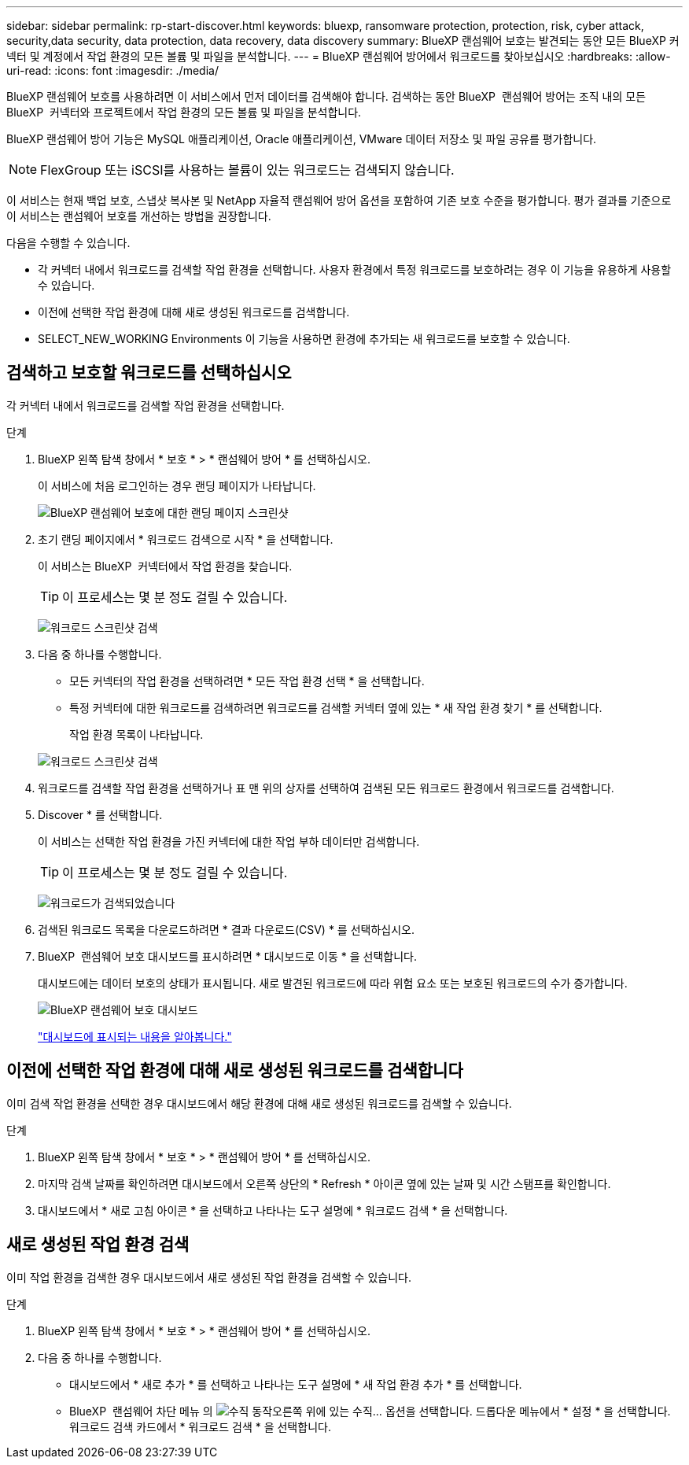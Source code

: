 ---
sidebar: sidebar 
permalink: rp-start-discover.html 
keywords: bluexp, ransomware protection, protection, risk, cyber attack, security,data security, data protection, data recovery, data discovery 
summary: BlueXP 랜섬웨어 보호는 발견되는 동안 모든 BlueXP 커넥터 및 계정에서 작업 환경의 모든 볼륨 및 파일을 분석합니다. 
---
= BlueXP 랜섬웨어 방어에서 워크로드를 찾아보십시오
:hardbreaks:
:allow-uri-read: 
:icons: font
:imagesdir: ./media/


[role="lead"]
BlueXP 랜섬웨어 보호를 사용하려면 이 서비스에서 먼저 데이터를 검색해야 합니다. 검색하는 동안 BlueXP  랜섬웨어 방어는 조직 내의 모든 BlueXP  커넥터와 프로젝트에서 작업 환경의 모든 볼륨 및 파일을 분석합니다.

BlueXP 랜섬웨어 방어 기능은 MySQL 애플리케이션, Oracle 애플리케이션, VMware 데이터 저장소 및 파일 공유를 평가합니다.


NOTE: FlexGroup 또는 iSCSI를 사용하는 볼륨이 있는 워크로드는 검색되지 않습니다.

이 서비스는 현재 백업 보호, 스냅샷 복사본 및 NetApp 자율적 랜섬웨어 방어 옵션을 포함하여 기존 보호 수준을 평가합니다. 평가 결과를 기준으로 이 서비스는 랜섬웨어 보호를 개선하는 방법을 권장합니다.

다음을 수행할 수 있습니다.

* 각 커넥터 내에서 워크로드를 검색할 작업 환경을 선택합니다. 사용자 환경에서 특정 워크로드를 보호하려는 경우 이 기능을 유용하게 사용할 수 있습니다.
* 이전에 선택한 작업 환경에 대해 새로 생성된 워크로드를 검색합니다.
* SELECT_NEW_WORKING Environments 이 기능을 사용하면 환경에 추가되는 새 워크로드를 보호할 수 있습니다.




== 검색하고 보호할 워크로드를 선택하십시오

각 커넥터 내에서 워크로드를 검색할 작업 환경을 선택합니다.

.단계
. BlueXP 왼쪽 탐색 창에서 * 보호 * > * 랜섬웨어 방어 * 를 선택하십시오.
+
이 서비스에 처음 로그인하는 경우 랜딩 페이지가 나타납니다.

+
image:screen-landing.png["BlueXP 랜섬웨어 보호에 대한 랜딩 페이지 스크린샷"]

. 초기 랜딩 페이지에서 * 워크로드 검색으로 시작 * 을 선택합니다.
+
이 서비스는 BlueXP  커넥터에서 작업 환경을 찾습니다.

+

TIP: 이 프로세스는 몇 분 정도 걸릴 수 있습니다.

+
image:screen-discover-workloads.png["워크로드 스크린샷 검색"]

. 다음 중 하나를 수행합니다.
+
** 모든 커넥터의 작업 환경을 선택하려면 * 모든 작업 환경 선택 * 을 선택합니다.
** 특정 커넥터에 대한 워크로드를 검색하려면 워크로드를 검색할 커넥터 옆에 있는 * 새 작업 환경 찾기 * 를 선택합니다.
+
작업 환경 목록이 나타납니다.



+
image:screen-discover-workloads-select-no-autodiscovery.png["워크로드 스크린샷 검색"]

. 워크로드를 검색할 작업 환경을 선택하거나 표 맨 위의 상자를 선택하여 검색된 모든 워크로드 환경에서 워크로드를 검색합니다.
. Discover * 를 선택합니다.
+
이 서비스는 선택한 작업 환경을 가진 커넥터에 대한 작업 부하 데이터만 검색합니다.

+

TIP: 이 프로세스는 몇 분 정도 걸릴 수 있습니다.

+
image:screen-discover-workloads-found2.png["워크로드가 검색되었습니다"]

. 검색된 워크로드 목록을 다운로드하려면 * 결과 다운로드(CSV) * 를 선택하십시오.
. BlueXP  랜섬웨어 보호 대시보드를 표시하려면 * 대시보드로 이동 * 을 선택합니다.
+
대시보드에는 데이터 보호의 상태가 표시됩니다. 새로 발견된 워크로드에 따라 위험 요소 또는 보호된 워크로드의 수가 증가합니다.

+
image:screen-dashboard.png["BlueXP 랜섬웨어 보호 대시보드"]

+
link:rp-use-dashboard.html["대시보드에 표시되는 내용을 알아봅니다."]





== 이전에 선택한 작업 환경에 대해 새로 생성된 워크로드를 검색합니다

이미 검색 작업 환경을 선택한 경우 대시보드에서 해당 환경에 대해 새로 생성된 워크로드를 검색할 수 있습니다.

.단계
. BlueXP 왼쪽 탐색 창에서 * 보호 * > * 랜섬웨어 방어 * 를 선택하십시오.
. 마지막 검색 날짜를 확인하려면 대시보드에서 오른쪽 상단의 * Refresh * 아이콘 옆에 있는 날짜 및 시간 스탬프를 확인합니다.
. 대시보드에서 * 새로 고침 아이콘 * 을 선택하고 나타나는 도구 설명에 * 워크로드 검색 * 을 선택합니다.




== 새로 생성된 작업 환경 검색

이미 작업 환경을 검색한 경우 대시보드에서 새로 생성된 작업 환경을 검색할 수 있습니다.

.단계
. BlueXP 왼쪽 탐색 창에서 * 보호 * > * 랜섬웨어 방어 * 를 선택하십시오.
. 다음 중 하나를 수행합니다.
+
** 대시보드에서 * 새로 추가 * 를 선택하고 나타나는 도구 설명에 * 새 작업 환경 추가 * 를 선택합니다.
** BlueXP  랜섬웨어 차단 메뉴 의 image:button-actions-vertical.png["수직 동작"]오른쪽 위에 있는 수직... 옵션을 선택합니다. 드롭다운 메뉴에서 * 설정 * 을 선택합니다. 워크로드 검색 카드에서 * 워크로드 검색 * 을 선택합니다.



